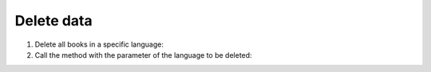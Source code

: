 Delete data
===========

#. Delete all books in a specific language:

   .. literalinclude:: delete_data.py
      :language: python
      :lines: 3-12
      :lineno-start: 3

#. Call the method with the parameter of the language to be deleted:

   .. literalinclude:: delete_data.py
      :language: python
      :lines: 14
      :lineno-start: 14
